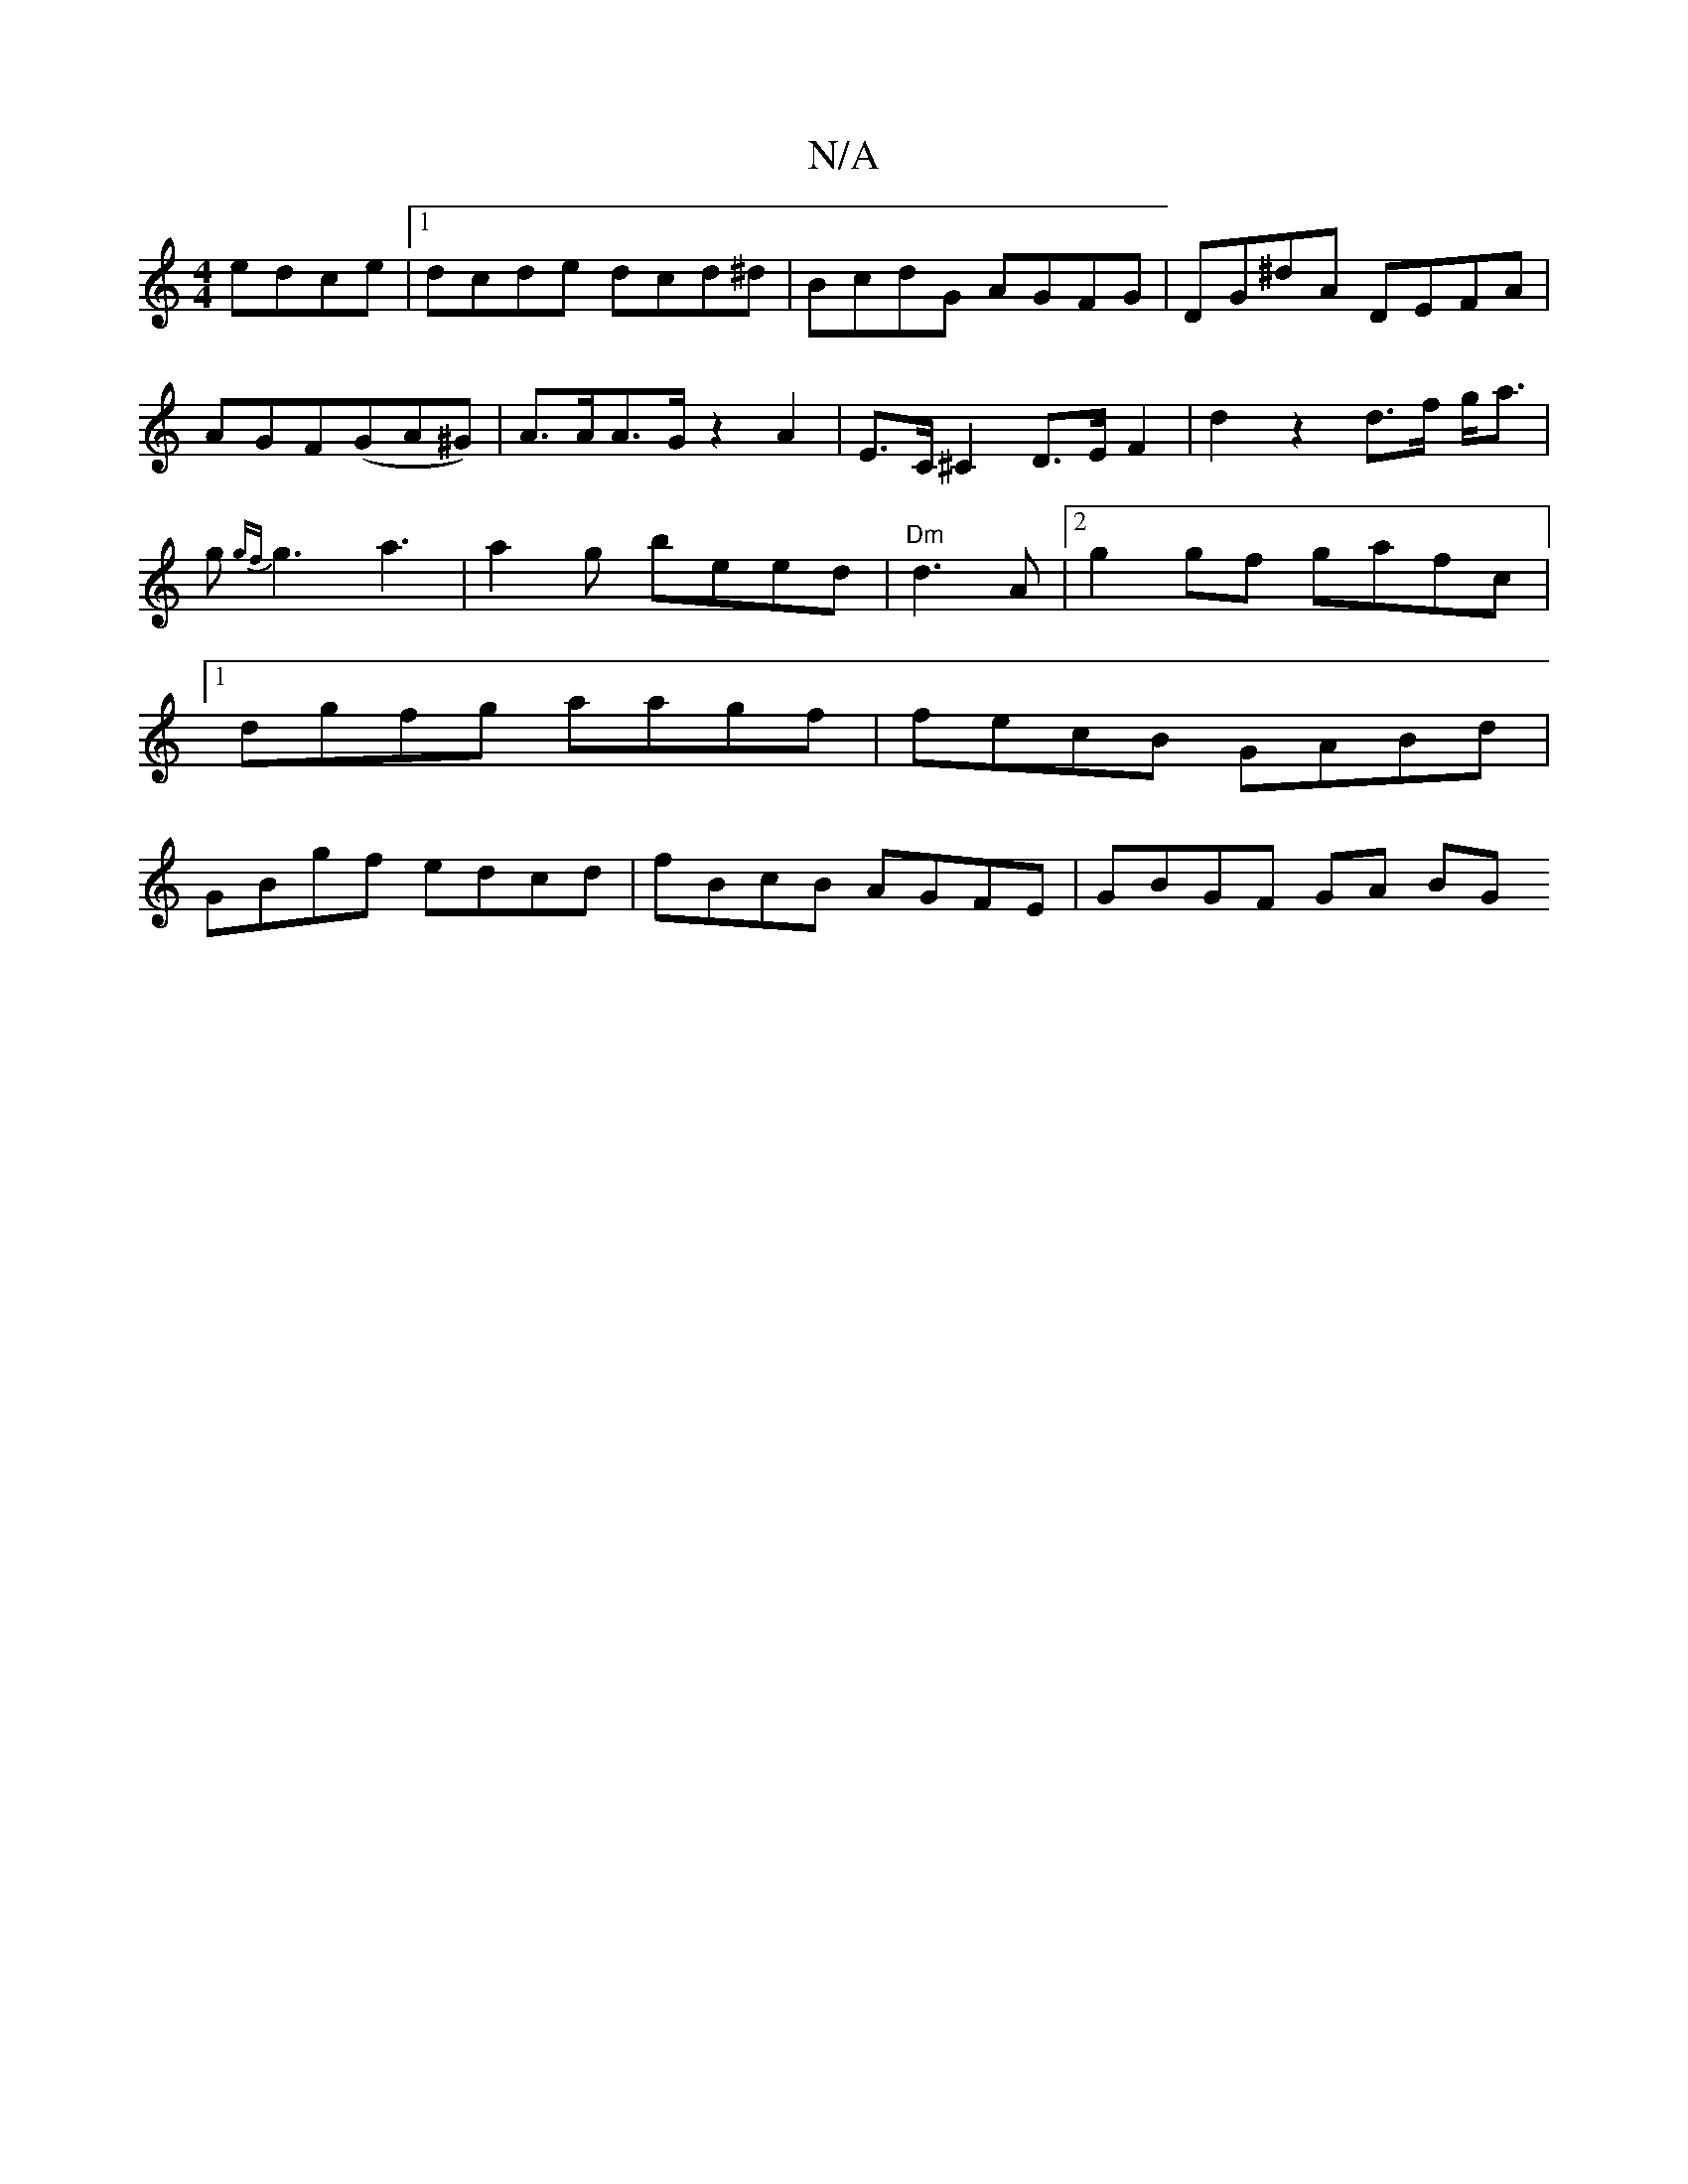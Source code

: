 X:1
T:N/A
M:4/4
R:N/A
K:Cmajor
 edce|1 dcde dcd^d|BcdG AGFG|DG^dA DEFA|AGF(GA^G) | A>AA>G z2 A2 | E>C ^C2 D>E F2 | d2 z2 d>f g<a |g{gf}g3 a3|a2g beed | "Dm"d3 A |[2 g2 gf gafc |1 dgfg aagf | fecB GABd|GBgf edcd|fBcB AGFE|GBGF GA BG